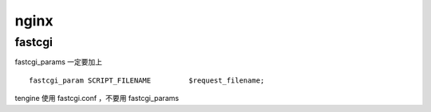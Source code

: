 nginx
==============================

fastcgi
------------------------------
fastcgi_params 一定要加上 ::

  fastcgi_param	SCRIPT_FILENAME		$request_filename;

tengine 使用 fastcgi.conf ，不要用 fastcgi_params


